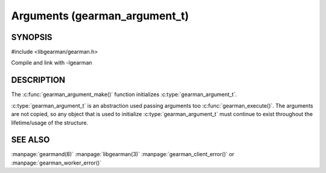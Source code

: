 ==============================
Arguments (gearman_argument_t)
==============================

--------
SYNOPSIS
--------

#include <libgearman/gearman.h>

.. c:type:: gearman_argument_t

.. c:function:: gearman_argument_t gearman_argument_make(const char *name, const size_t name_length, const char *value, const size_t value_size)

Compile and link with -lgearman

-----------
DESCRIPTION
-----------

The :c:func:`gearman_argument_make()` function initializes :c:type:`gearman_argument_t`. 

:c:type:`gearman_argument_t` is an abstraction used passing arguments too :c:func:`gearman_execute()`. The arguments are not copied, so any object that is used to initialize :c:type:`gearman_argument_t` must continue to exist throughout the lifetime/usage of the structure.
   
--------
SEE ALSO
--------

:manpage:`gearmand(8)` :manpage:`libgearman(3)` :manpage:`gearman_client_error()` or :manpage:`gearman_worker_error()`

